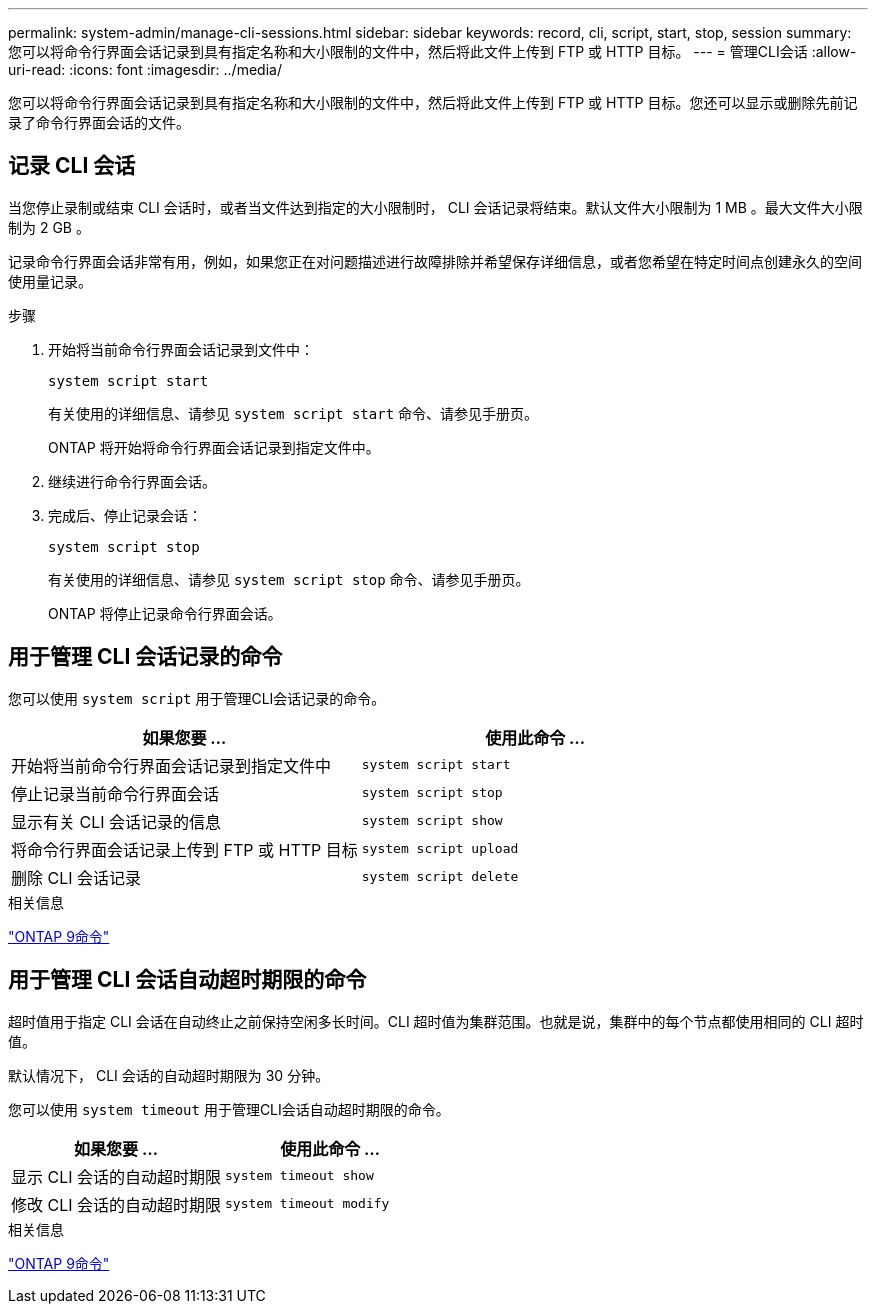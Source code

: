 ---
permalink: system-admin/manage-cli-sessions.html 
sidebar: sidebar 
keywords: record, cli, script, start, stop, session 
summary: 您可以将命令行界面会话记录到具有指定名称和大小限制的文件中，然后将此文件上传到 FTP 或 HTTP 目标。 
---
= 管理CLI会话
:allow-uri-read: 
:icons: font
:imagesdir: ../media/


[role="lead"]
您可以将命令行界面会话记录到具有指定名称和大小限制的文件中，然后将此文件上传到 FTP 或 HTTP 目标。您还可以显示或删除先前记录了命令行界面会话的文件。



== 记录 CLI 会话

当您停止录制或结束 CLI 会话时，或者当文件达到指定的大小限制时， CLI 会话记录将结束。默认文件大小限制为 1 MB 。最大文件大小限制为 2 GB 。

记录命令行界面会话非常有用，例如，如果您正在对问题描述进行故障排除并希望保存详细信息，或者您希望在特定时间点创建永久的空间使用量记录。

.步骤
. 开始将当前命令行界面会话记录到文件中：
+
[source, cli]
----
system script start
----
+
有关使用的详细信息、请参见 `system script start` 命令、请参见手册页。

+
ONTAP 将开始将命令行界面会话记录到指定文件中。

. 继续进行命令行界面会话。
. 完成后、停止记录会话：
+
[source, cli]
----
system script stop
----
+
有关使用的详细信息、请参见 `system script stop` 命令、请参见手册页。

+
ONTAP 将停止记录命令行界面会话。





== 用于管理 CLI 会话记录的命令

您可以使用 `system script` 用于管理CLI会话记录的命令。

|===
| 如果您要 ... | 使用此命令 ... 


 a| 
开始将当前命令行界面会话记录到指定文件中
 a| 
`system script start`



 a| 
停止记录当前命令行界面会话
 a| 
`system script stop`



 a| 
显示有关 CLI 会话记录的信息
 a| 
`system script show`



 a| 
将命令行界面会话记录上传到 FTP 或 HTTP 目标
 a| 
`system script upload`



 a| 
删除 CLI 会话记录
 a| 
`system script delete`

|===
.相关信息
http://docs.netapp.com/ontap-9/topic/com.netapp.doc.dot-cm-cmpr/GUID-5CB10C70-AC11-41C0-8C16-B4D0DF916E9B.html["ONTAP 9命令"^]



== 用于管理 CLI 会话自动超时期限的命令

超时值用于指定 CLI 会话在自动终止之前保持空闲多长时间。CLI 超时值为集群范围。也就是说，集群中的每个节点都使用相同的 CLI 超时值。

默认情况下， CLI 会话的自动超时期限为 30 分钟。

您可以使用 `system timeout` 用于管理CLI会话自动超时期限的命令。

|===
| 如果您要 ... | 使用此命令 ... 


 a| 
显示 CLI 会话的自动超时期限
 a| 
`system timeout show`



 a| 
修改 CLI 会话的自动超时期限
 a| 
`system timeout modify`

|===
.相关信息
http://docs.netapp.com/ontap-9/topic/com.netapp.doc.dot-cm-cmpr/GUID-5CB10C70-AC11-41C0-8C16-B4D0DF916E9B.html["ONTAP 9命令"^]
